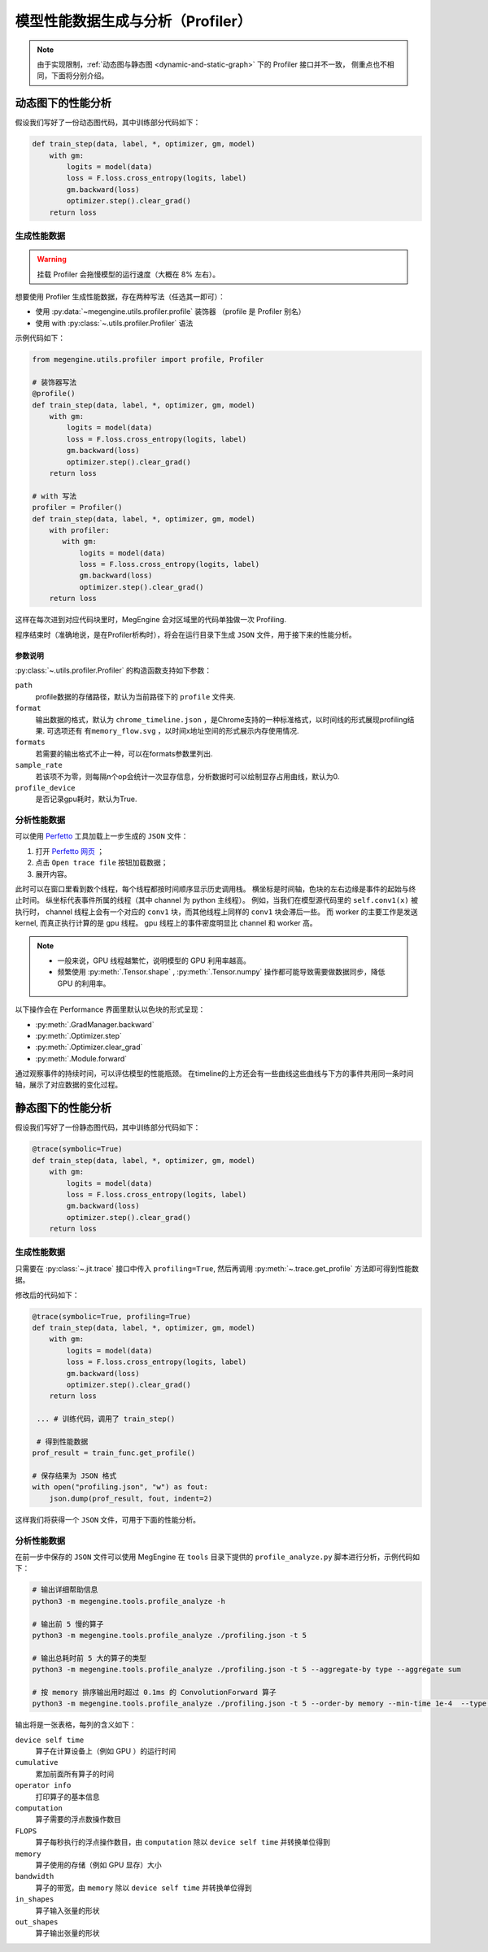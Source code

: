 .. _profiler-guide:

==================================
模型性能数据生成与分析（Profiler）
==================================

.. note::

   由于实现限制，:ref:`动态图与静态图 <dynamic-and-static-graph>` 下的 Profiler 接口并不一致，
   侧重点也不相同，下面将分别介绍。

动态图下的性能分析
------------------
假设我们写好了一份动态图代码，其中训练部分代码如下：

.. code-block:: python

   def train_step(data, label, *, optimizer, gm, model)
       with gm:
           logits = model(data)
           loss = F.loss.cross_entropy(logits, label)
           gm.backward(loss)
           optimizer.step().clear_grad()
       return loss

生成性能数据
~~~~~~~~~~~~
.. warning::

   挂载 Profiler 会拖慢模型的运行速度（大概在 8% 左右）。

想要使用 Profiler 生成性能数据，存在两种写法（任选其一即可）：

* 使用 :py:data:`~megengine.utils.profiler.profile` 装饰器 （profile 是 Profiler 别名）
* 使用 with :py:class:`~.utils.profiler.Profiler` 语法

示例代码如下：

.. code-block:: python

   from megengine.utils.profiler import profile, Profiler

   # 装饰器写法
   @profile()
   def train_step(data, label, *, optimizer, gm, model)
       with gm:
           logits = model(data)
           loss = F.loss.cross_entropy(logits, label)
           gm.backward(loss)
           optimizer.step().clear_grad()
       return loss

   # with 写法
   profiler = Profiler()
   def train_step(data, label, *, optimizer, gm, model)
       with profiler:
          with gm:
              logits = model(data)
              loss = F.loss.cross_entropy(logits, label)
              gm.backward(loss)
              optimizer.step().clear_grad()
       return loss

这样在每次进到对应代码块里时，MegEngine 会对区域里的代码单独做一次 Profiling.

程序结束时（准确地说，是在Profiler析构时），将会在运行目录下生成 ``JSON`` 文件，用于接下来的性能分析。

参数说明
^^^^^^^^

:py:class:`~.utils.profiler.Profiler` 的构造函数支持如下参数：

``path``
  profile数据的存储路径，默认为当前路径下的 ``profile`` 文件夹.

``format``
  输出数据的格式，默认为 ``chrome_timeline.json`` ，是Chrome支持的一种标准格式，以时间线的形式展现profiling结果.
  可选项还有 ``有memory_flow.svg`` ，以时间x地址空间的形式展示内存使用情况.

``formats``
  若需要的输出格式不止一种，可以在formats参数里列出.

``sample_rate``
  若该项不为零，则每隔n个op会统计一次显存信息，分析数据时可以绘制显存占用曲线，默认为0.

``profile_device``
  是否记录gpu耗时，默认为True.

分析性能数据
~~~~~~~~~~~~
可以使用 `Perfetto <https://ui.perfetto.dev/>`_
工具加载上一步生成的 ``JSON`` 文件：

#. 打开 `Perfetto 网页 <https://ui.perfetto.dev/>`_ ；
#. 点击 ``Open trace file`` 按钮加载数据；
#. 展开内容。

此时可以在窗口里看到数个线程，每个线程都按时间顺序显示历史调用栈。
横坐标是时间轴，色块的左右边缘是事件的起始与终止时间。
纵坐标代表事件所属的线程（其中 channel 为 python 主线程）。
例如，当我们在模型源代码里的 ``self.conv1(x)`` 被执行时，
channel 线程上会有一个对应的 ``conv1`` 块，而其他线程上同样的 ``conv1`` 块会滞后一些。
而 worker 的主要工作是发送 kernel, 而真正执行计算的是 gpu  线程。
gpu 线程上的事件密度明显比 channel 和 worker 高。

.. note::

   * 一般来说，GPU 线程越繁忙，说明模型的 GPU 利用率越高。
   * 频繁使用 :py:meth:`.Tensor.shape` , :py:meth:`.Tensor.numpy` 
     操作都可能导致需要做数据同步，降低 GPU 的利用率。

以下操作会在 Performance 界面里默认以色块的形式呈现：

* :py:meth:`.GradManager.backward`
* :py:meth:`.Optimizer.step`
* :py:meth:`.Optimizer.clear_grad`
* :py:meth:`.Module.forward`

通过观察事件的持续时间，可以评估模型的性能瓶颈。
在timeline的上方还会有一些曲线这些曲线与下方的事件共用同一条时间轴，展示了对应数据的变化过程。


静态图下的性能分析
------------------
假设我们写好了一份静态图代码，其中训练部分代码如下：

.. code-block:: python

   @trace(symbolic=True)
   def train_step(data, label, *, optimizer, gm, model)
       with gm:
           logits = model(data)
           loss = F.loss.cross_entropy(logits, label)
           gm.backward(loss)
           optimizer.step().clear_grad()
       return loss

生成性能数据
~~~~~~~~~~~~
只需要在 :py:class:`~.jit.trace` 接口中传入 ``profiling=True``,
然后再调用 :py:meth:`~.trace.get_profile` 方法即可得到性能数据。

修改后的代码如下：

.. code-block:: python

   @trace(symbolic=True, profiling=True)
   def train_step(data, label, *, optimizer, gm, model)
       with gm:
           logits = model(data)
           loss = F.loss.cross_entropy(logits, label)
           gm.backward(loss)
           optimizer.step().clear_grad()
       return loss

    ... # 训练代码，调用了 train_step()

    # 得到性能数据
   prof_result = train_func.get_profile()

   # 保存结果为 JSON 格式
   with open("profiling.json", "w") as fout:
       json.dump(prof_result, fout, indent=2)

这样我们将获得一个 ``JSON`` 文件，可用于下面的性能分析。

.. _profile-analyze:

分析性能数据
~~~~~~~~~~~~
在前一步中保存的 ``JSON`` 文件可以使用 MegEngine 在 ``tools`` 
目录下提供的 ``profile_analyze.py`` 脚本进行分析，示例代码如下：

.. code-block:: bash

    # 输出详细帮助信息
    python3 -m megengine.tools.profile_analyze -h

    # 输出前 5 慢的算子
    python3 -m megengine.tools.profile_analyze ./profiling.json -t 5

    # 输出总耗时前 5 大的算子的类型
    python3 -m megengine.tools.profile_analyze ./profiling.json -t 5 --aggregate-by type --aggregate sum

    # 按 memory 排序输出用时超过 0.1ms 的 ConvolutionForward 算子
    python3 -m megengine.tools.profile_analyze ./profiling.json -t 5 --order-by memory --min-time 1e-4  --type ConvolutionForward

输出将是一张表格，每列的含义如下：

``device self time``
  算子在计算设备上（例如 GPU ）的运行时间

``cumulative``
  累加前面所有算子的时间

``operator info``
  打印算子的基本信息

``computation``
  算子需要的浮点数操作数目

``FLOPS`` 
  算子每秒执行的浮点操作数目，由 ``computation`` 除以 ``device self time`` 并转换单位得到

``memory``
  算子使用的存储（例如 GPU 显存）大小

``bandwidth``
  算子的带宽，由 ``memory`` 除以 ``device self time`` 并转换单位得到

``in_shapes``
  算子输入张量的形状

``out_shapes``
  算子输出张量的形状

